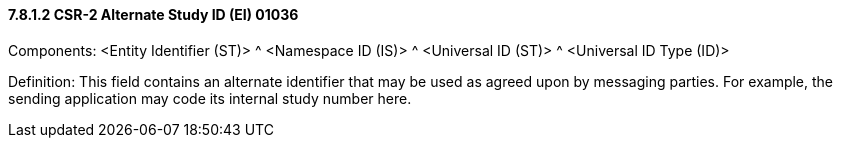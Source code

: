 ==== 7.8.1.2 CSR-2 Alternate Study ID (EI) 01036

Components: <Entity Identifier (ST)> ^ <Namespace ID (IS)> ^ <Universal ID (ST)> ^ <Universal ID Type (ID)>

Definition: This field contains an alternate identifier that may be used as agreed upon by messaging parties. For example, the sending application may code its internal study number here.

